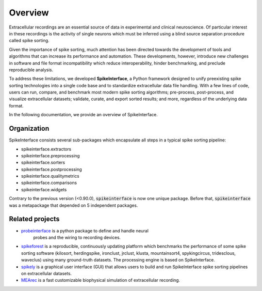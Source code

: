 Overview
========

Extracellular recordings are an essential source of data in experimental and clinical neuroscience.
Of particular interest in these recordings is the activity of single neurons which must be inferred
using a blind source separation procedure called spike sorting.

Given the importance of spike sorting, much attention has been directed towards the development of tools
and algorithms that can increase its performance and automation. These developments, however, introduce new challenges
in software and file format incompatibility which reduce interoperability, hinder benchmarking, and preclude reproducible analysis.

To address these limitations, we developed **SpikeInterface**, a Python framework designed to unify preexisting spike sorting technologies
into a single code base and to standardize extracellular data file handling. With a few lines of code, users can run, compare, and benchmark
most modern spike sorting algorithms; pre-process, post-process, and visualize extracellular datasets; validate, curate, and export sorted results;
and more, regardless of the underlying data format.

In the following documentation, we provide an overview of SpikeInterface.


Organization
------------

SpikeInterface consists several sub-packages which encapsulate all steps in a typical spike sorting pipeline:

- spikeinterface.extractors
- spikeinterface.preprocessing
- spikeinterface.sorters
- spikeinterface.postprocessing
- spikeinterface.qualitymetrics
- spikeinterface.comparisons
- spikeinterface.widgets


Contrary to the previous version (<0.90.0), :code:`spikeinterface` is now one unique package.
Before that, :code:`spikeinterface` was a metapackage that depended on 5 independent packages.



Related projects
----------------

- `probeinterface <https://github.com/SpikeInterface/probeinterface>`_ is a python package to define and handle neural
   probes and the wiring to recording devices.
- `spikeforest <https://spikeforest.flatironinstitute.org>`_ is a reproducible, continuously updating platform which
  benchmarks the performance of some spike sorting software (kilosort, herdingspike, ironclust, jrclust, klusta,
  mountainsort4, spykingcircus, tridesclous, waveclus) using many ground-truth datasets. The processing engine is based
  on SpikeInterface.
- `spikely <https://github.com/SpikeInterface/spikely>`_ is a graphical user interface (GUI) that allows users to build
  and run SpikeInterface spike sorting pipelines on extracellular datasets.
- `MEArec <https://mearec.readthedocs.io>`_ is a fast customizable biophysical simulation of extracellular recording.
